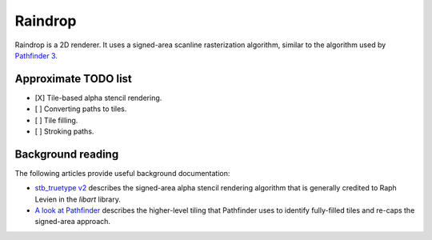 ========
Raindrop
========

.. image:: https://travis-ci.org/lancelet/raindrop.svg?branch=master
    :target: https://travis-ci.org/lancelet/raindrop

Raindrop is a 2D renderer. It uses a signed-area scanline rasterization
algorithm, similar to the algorithm used by `Pathfinder 3`_.

.. _Pathfinder 3: https://github.com/servo/pathfinder

Approximate TODO list
=====================

- [X] Tile-based alpha stencil rendering.
- [ ] Converting paths to tiles.
- [ ] Tile filling.
- [ ] Stroking paths.

Background reading
==================

The following articles provide useful background documentation:

- `stb_truetype v2`_ describes the signed-area alpha stencil rendering algorithm
  that is generally credited to Raph Levien in the `libart` library.
- `A look at Pathfinder`_ describes the higher-level tiling that Pathfinder uses
  to identify fully-filled tiles and re-caps the signed-area approach.

.. _stb_truetype v2: https://nothings.org/gamedev/rasterize/
.. _A look at Pathfinder: https://nical.github.io/posts/a-look-at-pathfinder.html

